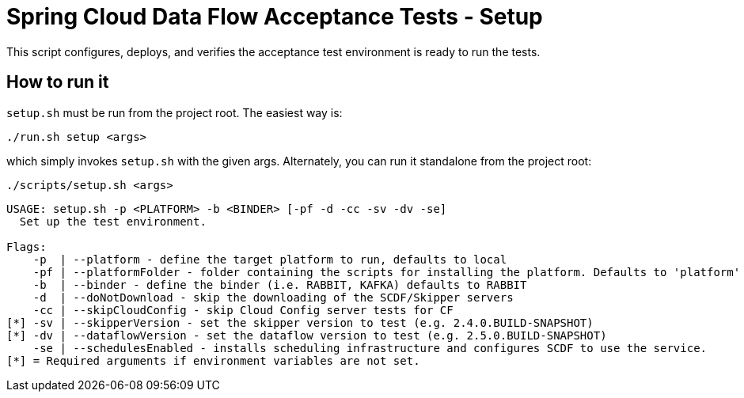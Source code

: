 = Spring Cloud Data Flow Acceptance Tests - Setup =

This script configures, deploys, and verifies the acceptance test environment is ready to run the tests.

== How to run it

`setup.sh`  must be run from the project root. The easiest way is:

```
./run.sh setup <args>
```

which simply invokes `setup.sh` with the given args.
Alternately, you can run it standalone from the project root:
```
./scripts/setup.sh <args>
```

```
USAGE: setup.sh -p <PLATFORM> -b <BINDER> [-pf -d -cc -sv -dv -se]
  Set up the test environment.

Flags:
    -p  | --platform - define the target platform to run, defaults to local
    -pf | --platformFolder - folder containing the scripts for installing the platform. Defaults to 'platform'
    -b  | --binder - define the binder (i.e. RABBIT, KAFKA) defaults to RABBIT
    -d  | --doNotDownload - skip the downloading of the SCDF/Skipper servers
    -cc | --skipCloudConfig - skip Cloud Config server tests for CF
[*] -sv | --skipperVersion - set the skipper version to test (e.g. 2.4.0.BUILD-SNAPSHOT)
[*] -dv | --dataflowVersion - set the dataflow version to test (e.g. 2.5.0.BUILD-SNAPSHOT)
    -se | --schedulesEnabled - installs scheduling infrastructure and configures SCDF to use the service.
[*] = Required arguments if environment variables are not set.
```



